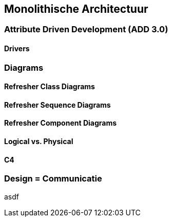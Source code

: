 == Monolithische Architectuur

=== Attribute Driven Development (ADD 3.0)

==== Drivers

=== Diagrams

==== Refresher Class Diagrams

==== Refresher Sequence Diagrams

==== Refresher Component Diagrams

==== Logical vs. Physical

==== C4

=== Design = Communicatie

asdf

